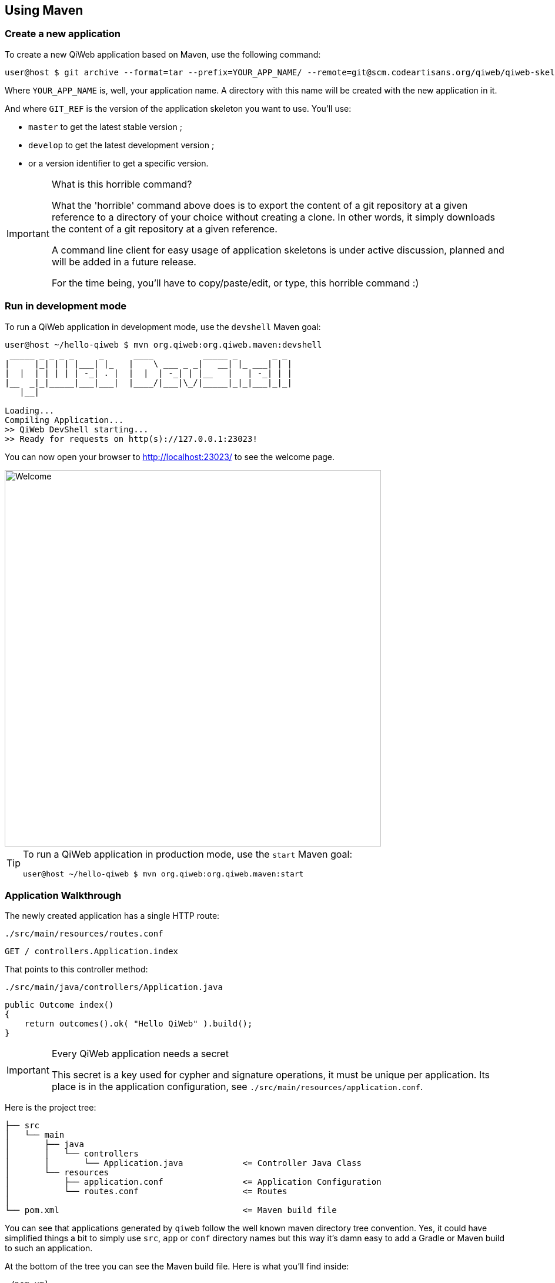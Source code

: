 
== Using Maven

=== Create a new application

To create a new QiWeb application based on Maven, use the following command:

[source,bash]
----
user@host $ git archive --format=tar --prefix=YOUR_APP_NAME/ --remote=git@scm.codeartisans.org/qiweb/qiweb-skel-maven.git GIT_REF | tar -xf -
----

Where `YOUR_APP_NAME` is, well, your application name.
A directory with this name will be created with the new application in it.

And where `GIT_REF` is the version of the application skeleton you want to use.
You'll use:

- `master` to get the latest stable version ;
- `develop` to get the latest development version ;
- or a version identifier to get a specific version.

[IMPORTANT]
.What is this horrible command?
====
What the 'horrible' command above does is to export the content of a git repository at a given reference to a directory
of your choice without creating a clone.
In other words, it simply downloads the content of a git repository at a given reference.

A command line client for easy usage of application skeletons is under active discussion, planned and will be added in
a future release.

For the time being, you'll have to copy/paste/edit, or type, this horrible command :)
====


=== Run in development mode

To run a QiWeb application in development mode, use the `devshell` Maven goal:

[source]
----
user@host ~/hello-qiweb $ mvn org.qiweb:org.qiweb.maven:devshell
 _____ _ _ _ _     _      ____          _____ _       _ _
|     |_| | | |___| |_   |    \ ___ _ _|   __| |_ ___| | |
|  |  | | | | | -_| . |  |  |  | -_| | |__   |   | -_| | |
|__  _|_|_____|___|___|  |____/|___|\_/|_____|_|_|___|_|_|
   |__|

Loading...
Compiling Application...
>> QiWeb DevShell starting...
>> Ready for requests on http(s)://127.0.0.1:23023!
----

// TIP: If you want to change the listening address and port override `qiweb.http.address` and `qiweb.http.port` either
// through the command line by adding `-Dqiweb.http.address=0.0.0.0` and `-Dqiweb.http.port=80` for example ; or in the
// `application.conf` file.

You can now open your browser to http://localhost:23023/ to see the welcome page.

image::images/welcome.png[Welcome,640]

[TIP]
====
To run a QiWeb application in production mode, use the `start` Maven goal:

    user@host ~/hello-qiweb $ mvn org.qiweb:org.qiweb.maven:start
====




=== Application Walkthrough

The newly created application has a single HTTP route:

.`./src/main/resources/routes.conf`
[source,routes]
----
GET / controllers.Application.index
----

That points to this controller method:

.`./src/main/java/controllers/Application.java`
[source,java]
----
public Outcome index()
{
    return outcomes().ok( "Hello QiWeb" ).build();
}
----

[IMPORTANT]
.Every QiWeb application needs a secret
====
This secret is a key used for cypher and signature operations, it must be unique per application.
Its place is in the application configuration, see `./src/main/resources/application.conf`.
====

Here is the project tree:

    ├── src
    │   └── main
    │       ├── java
    │       │   └── controllers
    │       │       └── Application.java            <= Controller Java Class
    │       └── resources
    │           ├── application.conf                <= Application Configuration
    │           └── routes.conf                     <= Routes
    │
    └── pom.xml                                     <= Maven build file

You can see that applications generated by `qiweb` follow the well known maven directory tree convention.
Yes, it could have simplified things a bit to simply use `src`, `app` or `conf` directory names but this way it's
damn easy to add a Gradle or Maven build to such an application.

At the bottom of the tree you can see the Maven build file.
Here is what you'll find inside:

// TODO XML is not correctly rendered if ["source","xml",subs="attributes"] is used ... FIXME!
.`./pom.xml`
[source,xml]
----
<?xml version="1.0"?>
<project xmlns="http://maven.apache.org/POM/4.0.0"
         xmlns:xsi="http://www.w3.org/2001/XMLSchema-instance"
         xsi:schemaLocation="http://maven.apache.org/POM/4.0.0 http://maven.apache.org/maven-v4_0_0.xsd">
    <modelVersion>4.0.0</modelVersion>

    <groupId>hello-qiweb</groupId>
    <artifactId>hello-qiweb</artifactId>
    <version>1.0-SNAPSHOT</version>

    <properties>
        <project.build.sourceEncoding>UTF-8</project.build.sourceEncoding>
        <project.reporting.outputEncoding>UTF-8</project.reporting.outputEncoding>
    </properties>

    <repositories>
        <repository>
            <id>qiwebRepo</id>
            <url>https://repo.codeartisans.org/qiweb</url>
        </repository>
    </repositories>

    <dependencies>
        <dependency>
            <groupId>org.qiweb</groupId>
            <artifactId>org.qiweb.api</artifactId>
            <version>{qiweb_version}</version>
        </dependency>
        <dependency>
            <groupId>org.qiweb</groupId>
            <artifactId>org.qiweb.server.bootstrap</artifactId>
            <version>{qiweb_version}</version>
            <scope>runtime</scope>
        </dependency>
        <dependency>
            <groupId>org.qiweb</groupId>
            <artifactId>org.qiweb.test</artifactId>
            <version>{qiweb_version}</version>
            <scope>test</scope>
        </dependency>
    </dependencies>

    <pluginRepositories>
        <pluginRepository>
            <id>qiwebRepo</id>
            <url>https://repo.codeartisans.org/qiweb</url>
        </pluginRepository>
    </pluginRepositories>

    <build>
        <plugins>
            <plugin>
                <artifactId>maven-compiler-plugin</artifactId>
                <version>3.1</version>
                <configuration>
                    <source>1.8</source>
                    <target>1.8</target>
                </configuration>
            </plugin>
            <plugin>
                <groupId>org.qiweb</groupId>
                <artifactId>org.qiweb.maven</artifactId>
                <version>{qiweb_version}</version>
            </plugin>
        </plugins>
    </build>

</project>
----

TIP: See the link:guides.html#maven_plugin[QiWeb Maven Plugin guide] for more insights.

